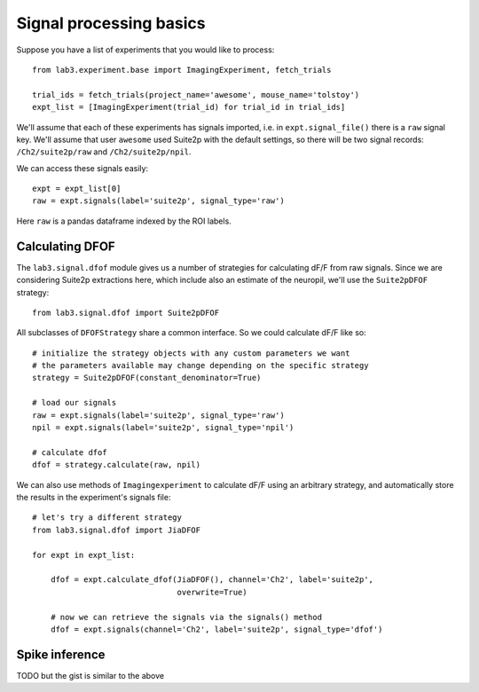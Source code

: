 ========================
Signal processing basics
========================

Suppose you have a list of experiments that you would like to process::

    from lab3.experiment.base import ImagingExperiment, fetch_trials
    
    trial_ids = fetch_trials(project_name='awesome', mouse_name='tolstoy')
    expt_list = [ImagingExperiment(trial_id) for trial_id in trial_ids]
    
We'll assume that each of these experiments has signals imported, i.e. in
``expt.signal_file()`` there is a ``raw`` signal key. We'll assume that user
``awesome`` used Suite2p with the default settings, so there will be two signal
records: ``/Ch2/suite2p/raw`` and ``/Ch2/suite2p/npil``. 

We can access these signals easily::
    
    expt = expt_list[0]
    raw = expt.signals(label='suite2p', signal_type='raw')
    
Here ``raw`` is a pandas dataframe indexed by the ROI labels.

Calculating DFOF
----------------

The ``lab3.signal.dfof`` module gives us a number of strategies for calculating
dF/F from raw signals. Since we are considering Suite2p extractions here, which
include also an estimate of the neuropil, we'll use the ``Suite2pDFOF`` 
strategy::

    from lab3.signal.dfof import Suite2pDFOF

All subclasses of ``DFOFStrategy`` share a common interface. So we could 
calculate dF/F like so::

    # initialize the strategy objects with any custom parameters we want
    # the parameters available may change depending on the specific strategy
    strategy = Suite2pDFOF(constant_denominator=True)
    
    # load our signals
    raw = expt.signals(label='suite2p', signal_type='raw')
    npil = expt.signals(label='suite2p', signal_type='npil')
    
    # calculate dfof
    dfof = strategy.calculate(raw, npil)
    
We can also use methods of ``Imagingexperiment`` to calculate dF/F using an
arbitrary strategy, and automatically store the results in the experiment's
signals file::

    # let's try a different strategy
    from lab3.signal.dfof import JiaDFOF
    
    for expt in expt_list:
        
        dfof = expt.calculate_dfof(JiaDFOF(), channel='Ch2', label='suite2p', 
                                   overwrite=True)
        
        # now we can retrieve the signals via the signals() method
        dfof = expt.signals(channel='Ch2', label='suite2p', signal_type='dfof')

Spike inference
---------------
TODO but the gist is similar to the above 
        